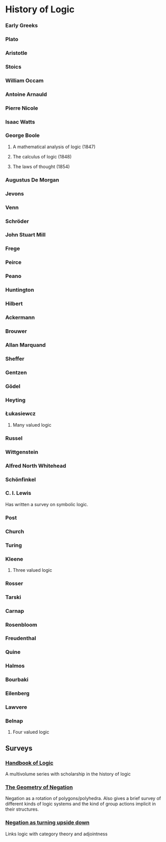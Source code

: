 * History of Logic

*** Early Greeks

*** Plato

*** Aristotle

*** Stoics

*** William Occam

*** Antoine Arnauld

*** Pierre Nicole

*** Isaac Watts

*** George Boole

**** A mathematical analysis of logic (1847)
**** The calculus of logic (1848)
**** The laws of thought (1854)

*** Augustus De Morgan

*** Jevons

*** Venn

*** Schröder

*** John Stuart Mill

*** Frege

*** Peirce

*** Peano

*** Huntington

*** Hilbert

*** Ackermann

*** Brouwer

*** Allan Marquand

*** Sheffer

*** Gentzen

*** Gödel

*** Heyting

*** Łukasiewcz

**** Many valued logic

*** Russel

*** Wittgenstein

*** Alfred North Whitehead

*** Schönfinkel

*** C. I. Lewis
Has written a survey on symbolic logic.

*** Post

*** Church

*** Turing

*** Kleene

**** Three valued logic

*** Rosser

*** Tarski

*** Carnap

*** Rosenbloom

*** Freudenthal

*** Quine

*** Halmos

*** Bourbaki

*** Eilenberg

*** Lawvere

*** Belnap

**** Four valued logic

** Surveys
*** [[https://www.elsevier.com/books/book-series/handbook-of-the-history-of-logic][Handbook of Logic]]
A multivolume series with scholarship in the history of logic

*** [[http://www.columbia.edu/%7Eav72/papers/JANCL_2003.pdf][The Geometry of Negation]]
Negation as a rotation of polygons/polyhedra. Also gives a brief survey of different kinds of logic systems and the kind of group actions implicit in their structures.

*** [[https://www.semanticscholar.org/paper/Negating-as-turning-upside-down-Skowron-Kubi's/0ef270e35018919a2dcdd3fc84263e37504cee7b][Negation as turning upside down]]

Links logic with category theory and adjointness
